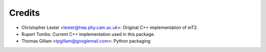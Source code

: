 =======
Credits
=======

* Christopher Lester <lester@hep.phy.cam.ac.uk>: Original C++ implementation of mT2.
* Rupert Tombs: Current C++ implementation used in this package.
* Thomas Gillam <tpgillam@googlemail.com>: Python packaging
